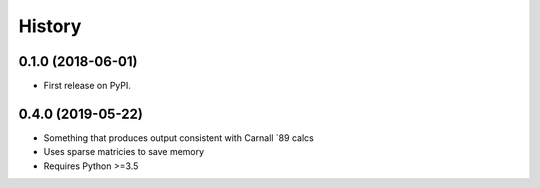 =======
History
=======

0.1.0 (2018-06-01)
------------------

* First release on PyPI.


0.4.0 (2019-05-22)
------------------
* Something that produces output consistent with Carnall `89 calcs
* Uses sparse matricies to save memory
* Requires Python >=3.5

